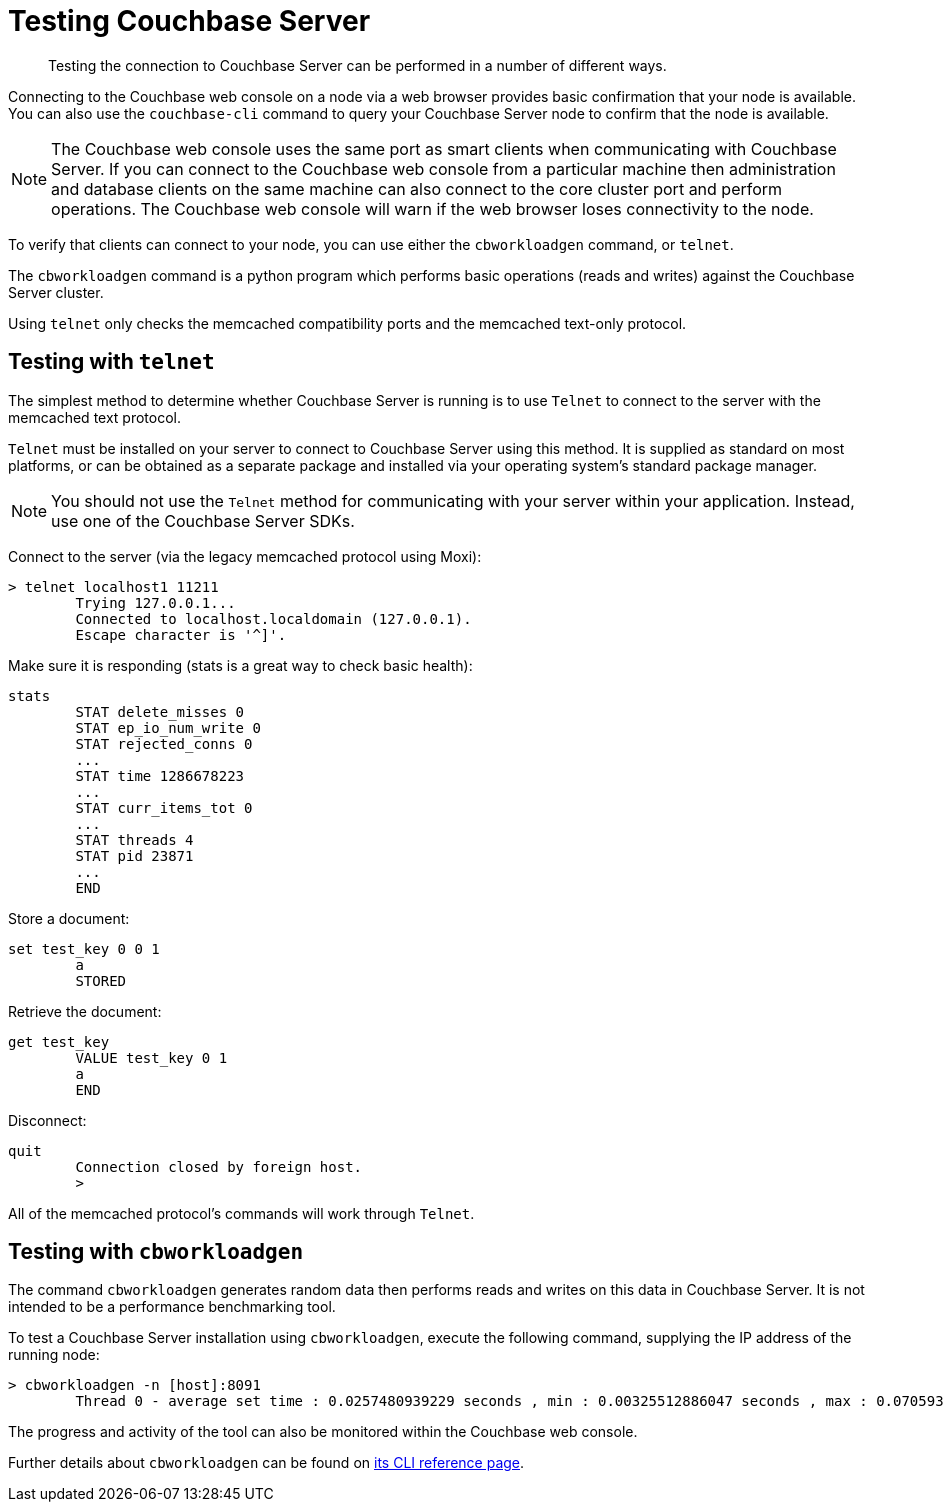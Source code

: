 = Testing Couchbase Server

[abstract]
Testing the connection to Couchbase Server can be performed in a number of different ways.

Connecting to the Couchbase web console on a node via a web browser provides basic confirmation that your node is available.
You can also use the `couchbase-cli` command to query your Couchbase Server node to confirm that the node is available.

NOTE: The Couchbase web console uses the same port as smart clients when communicating with Couchbase Server.
If you can connect to the Couchbase web console from a particular machine then administration and database clients on the same machine can also connect to the core cluster port and perform operations.
The Couchbase web console will warn if the web browser loses connectivity to the node.

To verify that clients can connect to your node, you can use either the [.cmd]`cbworkloadgen` command, or [.cmd]`telnet`.

The [.cmd]`cbworkloadgen` command is a python program which performs basic operations (reads and writes) against the Couchbase Server cluster.

Using [.cmd]`telnet` only checks the memcached compatibility ports and the memcached text-only protocol.

== Testing with [.cmd]`telnet`

The simplest method to determine whether Couchbase Server is running is to use [.cmd]`Telnet` to connect to the server with the memcached text protocol.

[.cmd]`Telnet` must be installed on your server to connect to Couchbase Server using this method.
It is supplied as standard on most platforms, or can be obtained as a separate package and installed via your operating system's standard package manager.

NOTE: You should not use the [.cmd]`Telnet` method for communicating with your server within your application.
Instead, use one of the Couchbase Server SDKs.

Connect to the server (via the legacy memcached protocol using Moxi):

----
> telnet localhost1 11211
        Trying 127.0.0.1...
        Connected to localhost.localdomain (127.0.0.1).
        Escape character is '^]'.
----

Make sure it is responding (stats is a great way to check basic health):

----
stats
        STAT delete_misses 0
        STAT ep_io_num_write 0
        STAT rejected_conns 0
        ...
        STAT time 1286678223
        ...
        STAT curr_items_tot 0
        ...
        STAT threads 4
        STAT pid 23871
        ...
        END
----

Store a document:

----
set test_key 0 0 1
        a
        STORED
----

Retrieve the document:

----
get test_key
        VALUE test_key 0 1
        a
        END
----

Disconnect:

----
quit
        Connection closed by foreign host.
        >
----

All of the memcached protocol's commands will work through [.cmd]`Telnet`.

== Testing with [.cmd]`cbworkloadgen`

The command [.cmd]`cbworkloadgen` generates random data then performs reads and writes on this data in Couchbase Server.
It is not intended to be a performance benchmarking tool.

To test a Couchbase Server installation using [.cmd]`cbworkloadgen`, execute the following command, supplying the IP address of the running node:

----
> cbworkloadgen -n [host]:8091
        Thread 0 - average set time : 0.0257480939229 seconds , min : 0.00325512886047 seconds , max : 0.0705931186676 seconds , operation timeouts 0
----

The progress and activity of the tool can also be monitored within the Couchbase web console.

Further details about `cbworkloadgen` can be found on xref:cli:cbworkloadgen-tool.adoc[its CLI reference page].
